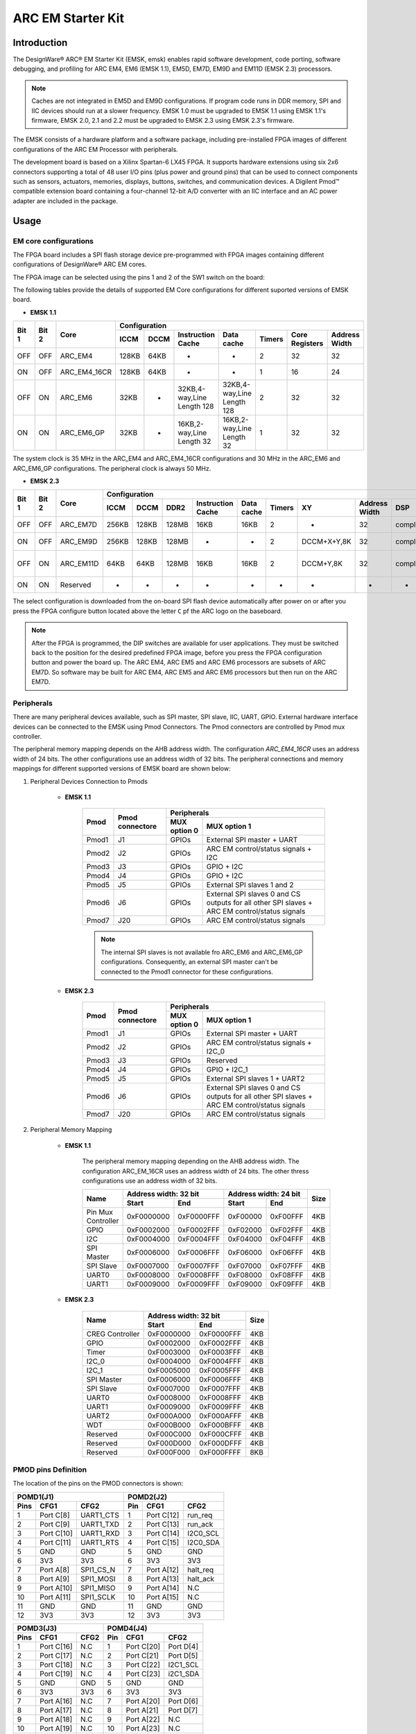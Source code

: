 .. _board_emsk:

ARC EM Starter Kit
==================

Introduction
------------

The DesignWare® ARC® EM Starter Kit (EMSK, emsk) enables rapid
software development, code porting, software debugging, and profiling for ARC
EM4, EM6 (EMSK 1.1), EM5D, EM7D, EM9D and EM11D (EMSK 2.3) processors.

.. Note::
	Caches are not integrated in EM5D and EM9D configurations. If program code runs in DDR memory, SPI and IIC devices should run at a slower frequency.
	EMSK 1.0 must be upgraded to EMSK 1.1 using EMSK 1.1's firmware, EMSK 2.0, 2.1 and 2.2 must be upgraded to EMSK 2.3 using EMSK 2.3's firmware.


The EMSK consists of a hardware platform and a software package, including
pre-installed FPGA images of different configurations of the ARC EM Processor
with peripherals.

The development board is based on a Xilinx Spartan-6 LX45 FPGA. It
supports hardware extensions using six 2x6 connectors supporting a total of 48
user I/O pins (plus power and ground pins) that can be used to connect
components such as sensors, actuators, memories, displays, buttons, switches,
and communication devices. A Digilent Pmod™ compatible extension board
containing a four-channel 12-bit A/D converter with an IIC interface and an AC
power adapter are included in the package.

.. image:: /pic/emsk_board.png
    :alt: EM Starter Kit Board
    :align: center


Usage
-----

EM core configurations
**********************

The FPGA board includes a SPI flash storage device pre-programmed with FPGA
images containing different configurations of DesignWare® ARC EM cores.

The FPGA image can be selected using the pins 1 and 2 of the SW1 switch on the
board:

.. image:: /pic/emsk_dipswitch.jpg
    :alt: EM Starter Kit DIP Switch
    :align: center

The following tables provide the details of supported EM Core configurations
for different suported versions of EMSK board.

- **EMSK 1.1**

+--------+-------+------------+----------------------------------------------------------------------------------------------------------+
| Bit 1  | Bit 2 | Core       |Configuration                                                                                             |
|        |       |            +-----+------+---------------------------+---------------------------+--------+--------------+-------------+
|        |       |            |ICCM | DCCM | Instruction Cache         | Data cache                |Timers  |Core Registers|Address Width|
+========+=======+============+=====+======+===========================+===========================+========+==============+=============+
| OFF    | OFF   | ARC_EM4    |128KB| 64KB | -                         | -                         |2       |32            |  32         |
+--------+-------+------------+-----+------+---------------------------+---------------------------+--------+--------------+-------------+
| ON     | OFF   |ARC_EM4_16CR|128KB| 64KB | -                         | -                         |1       |16            |  24         |
+--------+-------+------------+-----+------+---------------------------+---------------------------+--------+--------------+-------------+
| OFF    | ON    |ARC_EM6     |32KB | -    |32KB,4-way,Line Length 128 | 32KB,4-way,Line Length 128|2       |32            |  32         |
+--------+-------+------------+-----+------+---------------------------+---------------------------+--------+--------------+-------------+
| ON     | ON    |ARC_EM6_GP  |32KB | -    |16KB,2-way,Line Length 32  | 16KB,2-way,Line Length 32 |1       |32            |  32         |
+--------+-------+------------+-----+------+---------------------------+---------------------------+--------+--------------+-------------+

The system clock is 35 MHz in the ARC_EM4 and ARC_EM4_16CR configurations and 30 MHz in the ARC_EM6 and ARC_EM6_GP configurations. The peripheral clock is always 50 MHz.

- **EMSK 2.3**

+--------+-------+---------+-----------------------------------------------------------------------------------------------------------------------------------------------+
| Bit 1  | Bit 2 | Core    |Configuration                                                                                                                                  |
|        |       |         +-----+------+-----+-----------------+------------+--------+-----------+-------------+--------------------+--------------------------+----+-----+
|        |       |         |ICCM | DCCM | DDR2|Instruction Cache| Data cache |Timers  |XY         |Address Width| DSP                |FPU                       |MPU |Fmax |
+========+=======+=========+=====+======+=====+=================+============+========+===========+=============+====================+==========================+====+=====+
| OFF    | OFF   | ARC_EM7D|256KB| 128KB|128MB|16KB             | 16KB       |2       |-          |  32         |complex             |-                         |True|25MHz|
+--------+-------+---------+-----+------+-----+-----------------+------------+--------+-----------+-------------+--------------------+--------------------------+----+-----+
| ON     | OFF   |ARC_EM9D |256KB| 128KB|128MB|-                | -          |2       |DCCM+X+Y,8K|  32         |complex,itu,accshift|sigle precision-          |-   |20MHz|
+--------+-------+---------+-----+------+-----+-----------------+------------+--------+-----------+-------------+--------------------+--------------------------+----+-----+
| OFF    | ON    |ARC_EM11D|64KB | 64KB |128MB|16KB             | 16KB       |2       |DCCM+Y,8K  |  32         |complex,itu,accshift|sigle and double precision|-   |20MHz|
+--------+-------+---------+-----+------+-----+-----------------+------------+--------+-----------+-------------+--------------------+--------------------------+----+-----+
| ON     | ON    |Reserved |-    | -    |-    |-                | -          |-       |-          |  -          |-                   | -                        |-   |-    |
+--------+-------+---------+-----+------+-----+-----------------+------------+--------+-----------+-------------+--------------------+--------------------------+----+-----+

The select configuration is downloaded from the on-board SPI flash device automatically after power on or after you press the FPGA configure button located above the letter ``C`` pf the ARC logo on the baseboard.

.. note::
	After the FPGA is programmed, the DIP switches are available for user applications. They must be switched back to the position for the desired predefined FPGA image, before you press the FPGA configuration button and power the board up. The ARC EM4, ARC EM5 and ARC EM6 processors are subsets of ARC EM7D. So software may be built for ARC EM4, ARC EM5 and ARC EM6 processors but then run on the ARC EM7D.

Peripherals
***********

There are many peripheral devices available, such as SPI master, SPI slave,
IIC, UART, GPIO. External hardware interface devices can be connected to the
EMSK using Pmod Connectors. The Pmod connectors are controlled by Pmod mux
controller.

The peripheral memory mapping depends on the AHB address width. The
configuration *ARC_EM4_16CR* uses an address width of 24 bits. The other
configurations use an address width of 32 bits. The peripheral connections and
memory mappings for different supported versions of EMSK board are shown below:

1. Peripheral Devices Connection to Pmods

    - **EMSK 1.1**

        +--------+-----------------+---------------------------------------------------------------------------------------------------------------+
        | Pmod   | Pmod connectore | Peripherals                                                                                                   |
        |        |                 +--------------+------------------------------------------------------------------------------------------------+
        |        |                 | MUX option 0 | MUX option 1                                                                                   |
        +========+=================+==============+================================================================================================+
        | Pmod1  | J1              | GPIOs        |External SPI master + UART                                                                      |
        +--------+-----------------+--------------+------------------------------------------------------------------------------------------------+
        | Pmod2  | J2              | GPIOs        |ARC EM control/status signals + I2C                                                             |
        +--------+-----------------+--------------+------------------------------------------------------------------------------------------------+
        | Pmod3  | J3              | GPIOs        |GPIO + I2C                                                                                      |
        +--------+-----------------+--------------+------------------------------------------------------------------------------------------------+
        | Pmod4  | J4              | GPIOs        |GPIO + I2C                                                                                      |
        +--------+-----------------+--------------+------------------------------------------------------------------------------------------------+
        | Pmod5  | J5              | GPIOs        |External SPI slaves 1 and 2                                                                     |
        +--------+-----------------+--------------+------------------------------------------------------------------------------------------------+
        | Pmod6  | J6              | GPIOs        |External SPI slaves 0 and CS outputs for all other SPI slaves + ARC EM control/status signals   |
        +--------+-----------------+--------------+------------------------------------------------------------------------------------------------+
        | Pmod7  | J20             | GPIOs        |ARC EM control/status signals                                                                   |
        +--------+-----------------+--------------+------------------------------------------------------------------------------------------------+


        .. note::
            The internal SPI slaves is not available fro ARC_EM6 and ARC_EM6_GP configurations. Consequently, an external SPI master can't be connected to the Pmod1 connector for these configurations.


    - **EMSK 2.3**

        +--------+-----------------+---------------------------------------------------------------------------------------------------------------+
        | Pmod   | Pmod connectore | Peripherals                                                                                                   |
        |        |                 +--------------+------------------------------------------------------------------------------------------------+
        |        |                 | MUX option 0 | MUX option 1                                                                                   |
        +========+=================+==============+================================================================================================+
        | Pmod1  | J1              | GPIOs        |External SPI master + UART                                                                      |
        +--------+-----------------+--------------+------------------------------------------------------------------------------------------------+
        | Pmod2  | J2              | GPIOs        |ARC EM control/status signals + I2C_0                                                           |
        +--------+-----------------+--------------+------------------------------------------------------------------------------------------------+
        | Pmod3  | J3              | GPIOs        |Reserved                                                                                        |
        +--------+-----------------+--------------+------------------------------------------------------------------------------------------------+
        | Pmod4  | J4              | GPIOs        |GPIO + I2C_1                                                                                    |
        +--------+-----------------+--------------+------------------------------------------------------------------------------------------------+
        | Pmod5  | J5              | GPIOs        |External SPI slaves 1 + UART2                                                                   |
        +--------+-----------------+--------------+------------------------------------------------------------------------------------------------+
        | Pmod6  | J6              | GPIOs        |External SPI slaves 0 and CS outputs for all other SPI slaves + ARC EM control/status signals   |
        +--------+-----------------+--------------+------------------------------------------------------------------------------------------------+
        | Pmod7  | J20             | GPIOs        |ARC EM control/status signals                                                                   |
        +--------+-----------------+--------------+------------------------------------------------------------------------------------------------+


2. Peripheral Memory Mapping


    - **EMSK 1.1**

        The peripheral memory mapping depending on the AHB address width. The configuration ARC_EM_16CR uses an address width of 24 bits. The other thress configurations use an address width of 32 bits.

        +---------------------+-------------------------+-------------------------+--------+
        | Name                | Address width: 32 bit   |  Address width: 24 bit  |  Size  |
        |                     +------------+------------+------------+------------+        |
        |                     |      Start | End        |      Start | End        |        |
        +=====================+============+============+============+============+========+
        | Pin Mux Controller  | 0xF0000000 | 0xF0000FFF |   0xF00000 |   0xF00FFF |4KB     |
        +---------------------+------------+------------+------------+------------+--------+
        | GPIO                | 0xF0002000 | 0xF0002FFF |   0xF02000 |   0xF02FFF |4KB     |
        +---------------------+------------+------------+------------+------------+--------+
        | I2C                 | 0xF0004000 | 0xF0004FFF |   0xF04000 |   0xF04FFF |4KB     |
        +---------------------+------------+------------+------------+------------+--------+
        | SPI Master          | 0xF0006000 | 0xF0006FFF |   0xF06000 |   0xF06FFF |4KB     |
        +---------------------+------------+------------+------------+------------+--------+
        | SPI Slave           | 0xF0007000 | 0xF0007FFF |   0xF07000 |   0xF07FFF |4KB     |
        +---------------------+------------+------------+------------+------------+--------+
        | UART0               | 0xF0008000 | 0xF0008FFF |   0xF08000 |   0xF08FFF |4KB     |
        +---------------------+------------+------------+------------+------------+--------+
        | UART1               | 0xF0009000 | 0xF0009FFF |   0xF09000 |   0xF09FFF |4KB     |
        +---------------------+------------+------------+------------+------------+--------+

    - **EMSK 2.3**


        +---------------------+-------------------------+--------+
        | Name                | Address width: 32 bit   |  Size  |
        |                     +------------+------------+        |
        |                     |      Start | End        |        |
        +=====================+============+============+========+
        |    CREG Controller  | 0xF0000000 | 0xF0000FFF |4KB     |
        +---------------------+------------+------------+--------+
        | GPIO                | 0xF0002000 | 0xF0002FFF |4KB     |
        +---------------------+------------+------------+--------+
        | Timer               | 0xF0003000 | 0xF0003FFF |4KB     |
        +---------------------+------------+------------+--------+
        | I2C_0               | 0xF0004000 | 0xF0004FFF |4KB     |
        +---------------------+------------+------------+--------+
        | I2C_1               | 0xF0005000 | 0xF0005FFF |4KB     |
        +---------------------+------------+------------+--------+
        | SPI Master          | 0xF0006000 | 0xF0006FFF |4KB     |
        +---------------------+------------+------------+--------+
        | SPI Slave           | 0xF0007000 | 0xF0007FFF |4KB     |
        +---------------------+------------+------------+--------+
        | UART0               | 0xF0008000 | 0xF0008FFF |4KB     |
        +---------------------+------------+------------+--------+
        | UART1               | 0xF0009000 | 0xF0009FFF |4KB     |
        +---------------------+------------+------------+--------+
        | UART2               | 0xF000A000 | 0xF000AFFF |4KB     |
        +---------------------+------------+------------+--------+
        | WDT                 | 0xF000B000 | 0xF000BFFF |4KB     |
        +---------------------+------------+------------+--------+
        | Reserved            | 0xF000C000 | 0xF000CFFF |4KB     |
        +---------------------+------------+------------+--------+
        | Reserved            | 0xF000D000 | 0xF000DFFF |4KB     |
        +---------------------+------------+------------+--------+
        | Reserved            | 0xF000F000 | 0xF000FFFF |8KB     |
        +---------------------+------------+------------+--------+


PMOD pins Definition
********************

The location of the pins on the PMOD connectors is shown:

.. image:: /pic/iotdk_pinout_diagram_of_pmod.png
    :alt: ARC EMSK Pinout Diagram of PMOD
    :align: center

=====  ============  ============       =====  ============  ============
POMD1(J1)                               POMD2(J2)
---------------------------------       ---------------------------------
Pins    CFG1         CFG2               Pin    CFG1          CFG2
=====  ============  ============       =====  ============  ============
1      Port C[8]     UART1_CTS          1      Port C[12]    run_req
2      Port C[9]     UART1_TXD          2      Port C[13]    run_ack
3      Port C[10]    UART1_RXD          3      Port C[14]    I2C0_SCL
4      Port C[11]    UART1_RTS          4      Port C[15]    I2C0_SDA
5      GND           GND                5      GND           GND
6      3V3           3V3                6      3V3           3V3
7      Port A[8]     SPI1_CS_N          7      Port A[12]    halt_req
8      Port A[9]     SPI1_MOSI          8      Port A[13]    halt_ack
9      Port A[10]    SPI1_MISO          9      Port A[14]    N.C
10     Port A[11]    SPI1_SCLK          10     Port A[15]    N.C
11     GND           GND                11     GND           GND
12     3V3           3V3                12     3V3           3V3
=====  ============  ============       =====  ============  ============

=====  ============  ============       =====  ============  ============
POMD3(J3)                               POMD4(J4)
---------------------------------       ---------------------------------
Pins    CFG1         CFG2               Pin    CFG1          CFG2
=====  ============  ============       =====  ============  ============
1      Port C[16]    N.C                1      Port C[20]    Port D[4]
2      Port C[17]    N.C                2      Port C[21]    Port D[5]
3      Port C[18]    N.C                3      Port C[22]    I2C1_SCL
4      Port C[19]    N.C                4      Port C[23]    i2C1_SDA
5      GND           GND                5      GND           GND
6      3V3           3V3                6      3V3           3V3
7      Port A[16]    N.C                7      Port A[20]    Port D[6]
8      Port A[17]    N.C                8      Port A[21]    Port D[7]
9      Port A[18]    N.C                9      Port A[22]    N.C
10     Port A[19]    N.C                10     Port A[23]    N.C
11     GND           GND                11     GND           GND
12     3V3           3V3                12     3V3           3V3
=====  ============  ============       =====  ============  ============

=====  ============  ============       =====  ============  ============
POMD5(J5)                               POMD6(J6)
---------------------------------       ---------------------------------
Pins    CFG1         CFG2               Pin    CFG1          CFG2
=====  ============  ============       =====  ============  ============
1      Port C[24]    SPI0_CS1_N         1      Port C[28]    SPI0_CS0_N
2      Port C[25]    SPI0_MOSI          2      Port C[29]    SPI0_MOSI
3      Port C[26]    SPI0_MISO          3      Port C[30]    SPI0_MISO
4      Port C[27]    SPI0_SCLK          4      Port C[31]    SPI0_SCLK
5      GND           GND                5      GND           GND
6      3V3           3V3                6      3V3           3V3
7      Port A[24]    UART2_CTS          7      Port A[28]    SPI0_CS1_N
8      Port A[25]    UART2_TXD          8      Port A[29]    SPI0_CS2_N
9      Port A[26]    UART2_RXD          9      Port A[30]    halt
10     Port A[27]    UART2_RTS          10     Port A[31]    sleep
11     GND           GND                11     GND           GND
12     3V3           3V3                12     3V3           3V3
=====  ============  ============       =====  ============  ============



Peripherals interrupts
**********************

Peripherals can generate interrupts to the CPU. The interrupt irq assignments
are as follows.

.. csv-table:: EMSK 1.1 - Interrupts Connections
   :header: Interrupt, Component
   :widths: 30,50

    irq_18,GPIO controllor
    irq_19,I2C controllor 
    irq_20,Reserved
    irq_21,SPI Master controllor
    irq_22,SPI Slave controllor
    irq_23,UART0
    irq_24,UART1

.. note::
    The SPI Slave controller is not present in the ARC_EM6 and ARC_EM6_GP configurations.

.. csv-table:: EMSK 2.0, 2.1 - Interrupts Connections
   :header: Interrupt, Component
   :widths: 30,50

    irq_18,GPIO controllor
    irq_19,I2C_0 controllor
    irq_20,I2C_1 controllor 
    irq_21,SPI Master controllor
    irq_22,SPI Slave controllor
    irq_23,UART0
    irq_24,UART1
    irq_25,UART2
    irq_26,WDT
    irq_27,DW Timer 0
    irq_28,DW Timer 1

.. csv-table:: EMSK 2.2 - Interrupts Connections
   :header: Interrupt, Component
   :widths: 30,50

    irq_22,GPIO controllor
    irq_23,I2C_0 controllor
    irq_24,I2C_1 controllor 
    irq_25,SPI Master controllor
    irq_26,SPI Slave controllor
    irq_27,UART0
    irq_28,UART1
    irq_29,UART2
    irq_30,WDT
    irq_31,DW Timer 0
    irq_32,DW Timer 1
    irq_33,I2S_Master_In
    irq_34,I2S_Master_Out
    irq_35,GMAC


.. csv-table:: EMSK 2.3 - Interrupts Connections
   :header: Interrupt, Component
   :widths: 30,50

    irq_0...irq_15,Internal EM core interrupts
    irq_16,Core Timer 0
    irq_17,Core Timer 1
    irq_20,Core Secure Timer 0
    irq_22,Core DMA controller
    irq_23,Core DMA controller
    irq_24,GPIO controllor
    irq_15,I2C_0 controllor
    irq_26,I2C_1 controllor 
    irq_27,SPI Master controllor
    irq_28,SPI Slave controllor
    irq_29,UART0
    irq_30,UART1
    irq_31,UART2
    irq_32,WDT
    irq_33,Timer 0
    irq_34,Timer 1
    irq_35,Reserved
    irq_36,Reserved
    irq_36,Reserved

.. note::
    Core Secure Timer 0 and Core DMA controller only available for ARC EM7D base configuration.


.. _getting_started_with_em_starter_kit:

Programming and Debugging
-------------------------

Required Hardware and Software
******************************

To use embARC BSP applications on the IoTDK board, the following items are required

* USB Cable
* The USB cable provides power to the board (maximum 500 mA). However, if the board is to run
  standalone, the universal switching power adaptor (110-240V AC to 5V DC),
  can be used to power the board
* :ref:`software_requirement`.
* (optional) A collection of PMOD modules.

Set up the EMSK
***************

#. The EMSK has a bank of DIP switches labeled SW1 that are used to select a configuration. For example, to select ARC EM11D for EMSK 2.3, set bit 2 to the ON position (down), and the others to OFF (up) as shown.

.. image:: /pic/images/getting_started/emsk23_dipswitch.jpg
    :alt: DIP switch settings for ARC EM11D on EMSK 2.3
    :align: center
   

For exact DIP switch settings for various ARC EM Starter Kit versions, refer to EM Starter Kit section in provided embARC documentation. For complete ARC EM Starter Kit information, see the **EM Starter Kit User's Guide** provided with the ARC EM Starter Kit.

#. Connect the USB cable to connector J7 on the EMSK to USB port on your development host. If using the Ashling Opella-XD for ARC Debug Probe, connect it to the J15 connector on EMSK.

.. note:: Despite the fact that EMSK 2.3 can be powered by connector J7, it is recommended to always use an AC adapter to supply power of the board.

#. You can use any terminal emulation program to view UART output from the EMSK. The USB connection provides both the debug channel and RS232 transport. Use PuTTY application on Windows as an example.

   * Determine which COM port the EMSK is using.

      * Open the **Windows Control Panel** and select **Device Manager** in a Windows environment.
      * Expand **Ports (COM and LPT)** in the list. Select **USB Serial Port (COM x)** and note the COM port number for the ARC board.

   * Configure serial terminal connection.

      * Launch PuTTY. Select **Serial** under **Connection type** and enter the appropriate COM port string under **Serial line**.
      * Choose 115200 baud, 8 bits, 1 stop bit, no parity (115200-8-N-1) in settings.
      * You can optionally save your settings so they can be easily retrieved every time PuTTY is launched.
      * Click Open to open the console.

#. Test serial output with EMSK.

      * Press the middle ("R"eset) button above the **ARC** label on the EMSK board to reset the board and run the self-test.
      * Use EMSK 2.3 as an example. Confirm that you can see the header and self-test message printed to the console.

      .. code-block:: console

         ***********************************
         **       Synopsys, Inc.          **
         **     ARC EM Starter kit        **
         **                               **
         ** Comprehensive software stacks **
         **   available from embARC.org   **
         **                               **
         ***********************************
         Firmware   Feb 22 2017, v2.3
         Bootloader Feb 22 2017, v1.1
         ARC EM11D, core configuration #3

         ARC IDENTITY = 0x43
         RF_BUILD = 0xc902
         TIMER_BUILD = 0x10304
         ICCM_BUILD = 0x804
         DCCM_BUILD = 0x10804
         I_CACHE_BUILD = 0x135104
         D_CACHE_BUILD = 0x215104

         SelfTest PASSED

         Info: No boot image found


Building
********

Take :ref:`example_blinky` as an example and use the em7d configuration of EMSK 2.2

.. code-block:: console

   cd embarc_bsp\example\baremetal\blinky
   # for ARC GNU toolchain
   make TOOLCHAIN=gnu BOARD=emsk BD_VER=22 CUR_CORE=arcem7d
   # for MWDT toolchain
   make TOOLCHAIN=mw  BOARD=emsk BD_VER=22 CUR_CORE=arcem7d

Running
*******

.. code-block:: console

   cd embarc_bsp\example\baremetal\blinky
   # for ARC GNU toolchain
   make TOOLCHAIN=gnu  BOARD=emsk BD_VER=22 CUR_CORE=arcem7d
   # for MWDT toolchain
   make TOOLCHAIN=mw  BOARD=emsk BD_VER=22 CUR_CORE=arcem7d

Debugging
*********

.. code-block:: console

   cd embarc_bsp\example\baremetal\blinky
   # for ARC GNU toolchain
   make TOOLCHAIN=gnu  BOARD=emsk BD_VER=22 CUR_CORE=arcem7d
   # for MWDT toolchain
   make TOOLCHAIN=mw  BOARD=emsk BD_VER=22 CUR_CORE=arcem7d

Flashing
********

EMSK has an on board SPI flash, but you cannot directly flash your
application into EMSK through debugger. You need other tools/applications
(e.g., embarc bootloader) to do this.